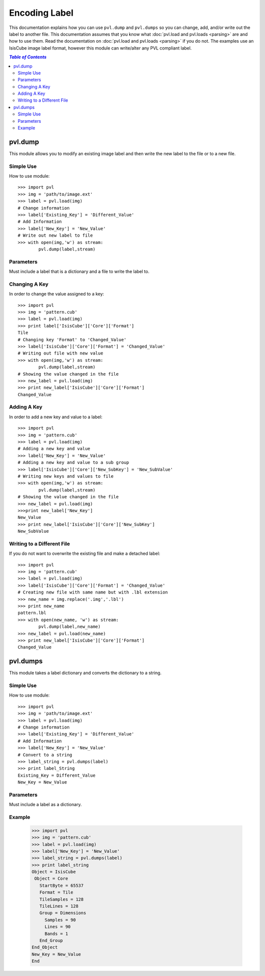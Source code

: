 ==============
Encoding Label
==============

This documentation explains how you can use ``pvl.dump`` and ``pvl.dumps`` so 
you can change, add, and/or write out the label to another file. This 
documentation assumes that you know what :doc:`pvl.load and pvl.loads <parsing>`
are and how to use them. Read the documentation on :doc:`pvl.load and pvl.loads 
<parsing>` if you do not. The examples use an IsisCube image label format,
however this module can write/alter any PVL compliant label.


.. contents:: `Table of Contents`
  :local:

---------
pvl.dump
---------

This module allows you to modify an existing image label and then write the
new label to the file or to a new file.

Simple Use
+++++++++++

How to use module::

 >>> import pvl
 >>> img = 'path/to/image.ext'
 >>> label = pvl.load(img)
 # Change information
 >>> label['Existing_Key'] = 'Different_Value'
 # Add Information
 >>> label['New_Key'] = 'New_Value'
 # Write out new label to file
 >>> with open(img,'w') as stream:
         pvl.dump(label,stream)

Parameters
++++++++++

Must include a label that is a dictionary and a file to write the label to.

Changing A Key
+++++++++++++++

In order to change the value assigned to a key::

 >>> import pvl
 >>> img = 'pattern.cub'
 >>> label = pvl.load(img)
 >>> print label['IsisCube']['Core']['Format']
 Tile
 # Changing key 'Format' to 'Changed_Value'
 >>> label['IsisCube']['Core']['Format'] = 'Changed_Value'
 # Writing out file with new value
 >>> with open(img,'w') as stream:
         pvl.dump(label,stream)
 # Showing the value changed in the file
 >>> new_label = pvl.load(img)
 >>> print new_label['IsisCube']['Core']['Format']
 Changed_Value

Adding A Key
+++++++++++++

In order to add a new key and value to a label::

 >>> import pvl
 >>> img = 'pattern.cub'
 >>> label = pvl.load(img)
 # Adding a new key and value
 >>> label['New_Key'] = 'New_Value'
 # Adding a new key and value to a sub group
 >>> label['IsisCube']['Core']['New_SubKey'] = 'New_SubValue'
 # Writing new keys and values to file
 >>> with open(img,'w') as stream:
         pvl.dump(label,stream)
 # Showing the value changed in the file
 >>> new_label = pvl.load(img)
 >>>print new_label['New_Key']
 New_Value
 >>> print new_label['IsisCube']['Core']['New_SubKey']
 New_SubValue

Writing to a Different File
++++++++++++++++++++++++++++

If you do not want to overwrite the existing file and make a detached label::

 >>> import pvl
 >>> img = 'pattern.cub'
 >>> label = pvl.load(img)
 >>> label['IsisCube']['Core']['Format'] = 'Changed_Value'
 # Creating new file with same name but with .lbl extension
 >>> new_name = img.replace('.img','.lbl')
 >>> print new_name
 pattern.lbl
 >>> with open(new_name, 'w') as stream:
         pvl.dump(label,new_name)
 >>> new_label = pvl.load(new_name)
 >>> print new_label['IsisCube']['Core']['Format']
 Changed_Value

---------
pvl.dumps
---------

This module takes a label dictionary and converts the dictionary to a string.

Simple Use
+++++++++++

How to use module::

 >>> import pvl
 >>> img = 'path/to/image.ext'
 >>> label = pvl.load(img)
 # Change information
 >>> label['Existing_Key'] = 'Different_Value'
 # Add Information
 >>> label['New_Key'] = 'New_Value'
 # Convert to a string
 >>> label_string = pvl.dumps(label)
 >>> print label_String
 Existing_Key = Different_Value
 New_Key = New_Value

Parameters
++++++++++

Must include a label as a dictionary.

Example
++++++++

 >>> import pvl
 >>> img = 'pattern.cub'
 >>> label = pvl.load(img)
 >>> label['New_Key'] = 'New_Value'
 >>> label_string = pvl.dumps(label)
 >>> print label_string
 Object = IsisCube
  Object = Core
    StartByte = 65537
    Format = Tile
    TileSamples = 128
    TileLines = 128
    Group = Dimensions
      Samples = 90
      Lines = 90
      Bands = 1
    End_Group
 End_Object
 New_Key = New_Value
 End


